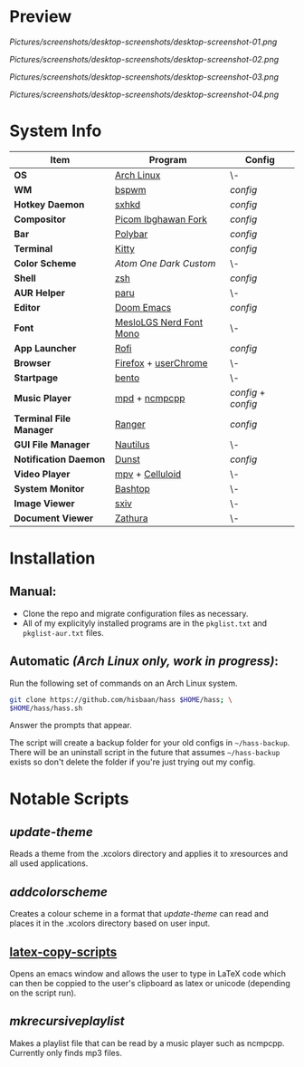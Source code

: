 #+AUTHOR: Hisbaan Noorani
#+STARTUP: inlineimages

* Preview

[[Pictures/screenshots/desktop-screenshots/desktop-screenshot-01.png]]

[[Pictures/screenshots/desktop-screenshots/desktop-screenshot-02.png]]

[[Pictures/screenshots/desktop-screenshots/desktop-screenshot-03.png]]

[[Pictures/screenshots/desktop-screenshots/desktop-screenshot-04.png]]

* System Info
| *Item*                  | *Program*                 | *Config*          |
|-----------------------+-------------------------+-----------------|
| *OS*                    | [[https://archlinux.org][Arch Linux]]              | \-              |
| *WM*                    | [[https://github.com/baskerville/bspwm][bspwm]]                   | [[.config/bspwm/bspwmrc][config]]          |
| *Hotkey Daemon*         | [[https://github.com/baskerville/sxhkd][sxhkd]]                   | [[.config/sxhkd/sxhkdrc][config]]          |
| *Compositor*            | [[https://github.com/yshui/picom/pull/361][Picom Ibghawan Fork]]     | [[.config/picom/picom.conf][config]]          |
| *Bar*                   | [[https://github.com/polybar/polybar][Polybar]]                 | [[.config/polybar/config][config]]          |
| *Terminal*              | [[https://sw.kovidgoyal.net/kitty/][Kitty]]                   | [[.config/kitty/kitty.conf][config]]          |
| *Color Scheme*          | [[.xcolors/onedark-custom][Atom One Dark Custom]]    | \-              |
| *Shell*                 | [[https://www.zsh.org/][zsh]]                     | [[.config/zsh/.zshrc][config]]          |
| *AUR Helper*            | [[https://github.com/Morganamilo/paru][paru]]                    | \-              |
| *Editor*                | [[https://github.com/hlissner/doom-emacs][Doom Emacs]]              | [[.doom.d/][config]]          |
| *Font*                  | [[https://github.com/ryanoasis/nerd-fonts][MesloLGS Nerd Font Mono]] | \-              |
| *App Launcher*          | [[https://github.com/davatorium/rofi][Rofi]]                    | [[.config/rofi/config][config]]          |
| *Browser*               | [[https://www.mozilla.org/firefox/][Firefox]] + [[https://www.userchrome.org/][userChrome]]    | \-              |
| *Startpage*             | [[https://github.com/MiguelRAvila/Bento][bento]]                   | \-              |
| *Music Player*          | [[https://www.musicpd.org/][mpd]] + [[https://github.com/ncmpcpp/ncmpcpp][ncmpcpp]]           | [[.config/mpd/mpd.conf][config]] + [[.config/ncmpcpp/config][config]] |
| *Terminal File Manager* | [[https://github.com/ranger/ranger][Ranger]]                  | [[.config/ranger/rc.conf][config]]          |
| *GUI File Manager*      | [[https://gitlab.gnome.org/GNOME/nautilus][Nautilus]]                | \-              |
| *Notification Daemon*   | [[https://github.com/dunst-project/dunst][Dunst]]                   | [[.config/dunst/dunstrc][config]]          |
| *Video Player*          | [[https://mpv.io/][mpv]] + [[https://celluloid-player.github.io/][Celluloid]]         | \-              |
| *System Monitor*        | [[https://github.com/aristocratos/bashtop][Bashtop]]                 | \-              |
| *Image Viewer*          | [[https://github.com/muennich/sxiv][sxiv]]                    | \-              |
| *Document Viewer*       | [[https://pwmt.org/projects/zathura/][Zathura]]                 | \-              |

* Installation
** Manual:
- Clone the repo and migrate configuration files as necessary.
- All of my explicityly installed programs are in the =pkglist.txt= and =pkglist-aur.txt= files.
** Automatic /(Arch Linux only, work in progress)/:
Run the following set of commands on an Arch Linux system.
  #+BEGIN_SRC sh
git clone https://github.com/hisbaan/hass $HOME/hass; \
$HOME/hass/hass.sh
  #+END_SRC
Answer the prompts that appear.

The script will create a backup folder for your old configs in =~/hass-backup=. There will be an uninstall script in the future that assumes =~/hass-backup= exists so don't delete the folder if you're just trying out my config.
* Notable Scripts
** [[.local/bin/scripts/update-theme][update-theme]]
Reads a theme from the .xcolors directory and applies it to xresources and all used applications.
** [[.local/bin/scripts/addcolorscheme][addcolorscheme]]
Creates a colour scheme in a format that [[.local/bin/update-theme][update-theme]] can read and places it in the .xcolors directory based on user input.
** [[https://github.com/hisbaan/latex-copy-scripts][latex-copy-scripts]]
Opens an emacs window and allows the user to type in LaTeX code which can then be coppied to the user's clipboard as latex or unicode (depending on the script run).
** [[.local/bin/scripts/mkrecursiveplaylist][mkrecursiveplaylist]]
Makes a playlist file that can be read by a music player such as ncmpcpp. Currently only finds mp3 files.
